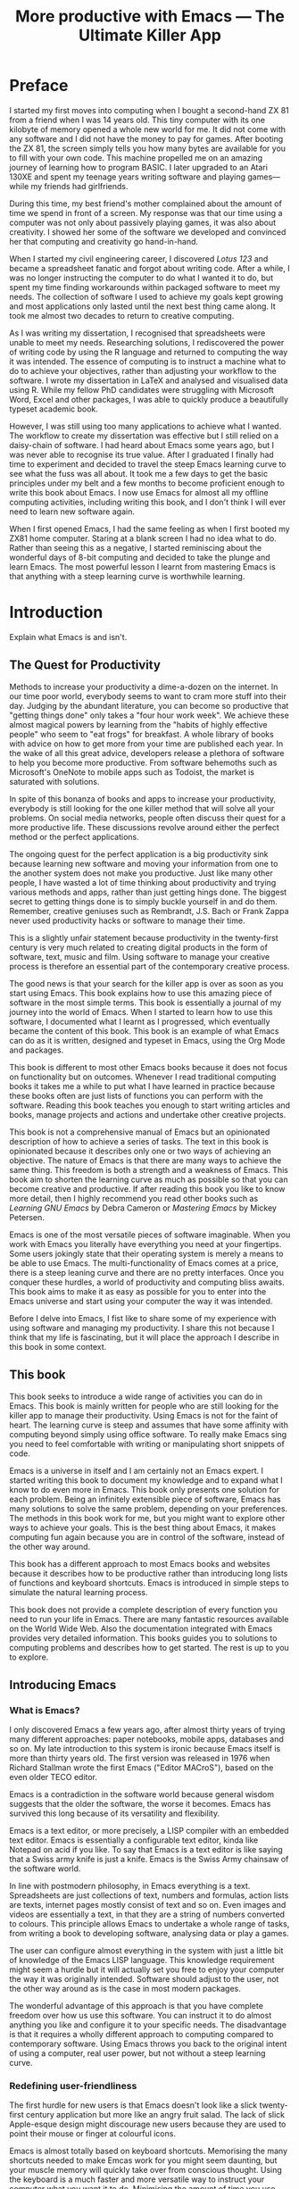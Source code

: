 #+LaTeX_CLASS: ebook
#+TITLE: More productive with Emacs --- The Ultimate Killer App
#+PROPERTY: header-args :results silent
#+BEGIN_EXPORT latex
%\includepdf[fitpaper=true]{"EmacsCover"}
\frontmatter
\title{\textbf{\Huge{}Emacs, the Ultimate Productivity App}\vspace{2cm}\\
\textbf{The Swiss-Army Chainsaw of Productivity Software}\vspace{4cm}}
\author{Peter Prevos\vspace{3cm}}
\date{}
\maketitle
\begin{center}
\setlength{\unitlength}{1mm}
\begin{picture}(20,18)
\put(0,4){\shortstack[r]{Third\\Hemisphere\\Publishing}}
\end{picture}
\includegraphics[height=18mm]{~/Documents/Third Hemisphere/Images/brain.jpg}
\par\end{center}
\thispagestyle{empty}
\pagebreak{}
\thispagestyle{empty}
\noindent\begin{minipage}[t]{1\columnwidth}
\begin{center}
\ccLogo{}{\footnotesize{} Peter Prevos (2018)}
\par\end{center}{\footnotesize \par}
\begin{center}
\emph{\footnotesize{}Third Hemisphere Publishing}{\footnotesize{},
Kangaroo Flat, Australia}\\
\par\end{center}{\footnotesize \par}
\begin{center}
{\footnotesize{}This work is licensed under a Creative Commons }\emph{\footnotesize{}Attribution-Share
Alike}{\footnotesize{} 3.0 Australia License. You are free to share\textemdash to
copy, distribute and transmit the work under the following conditions: }
\par\end{center}{\footnotesize \par}
\begin{center}
\ccAttribution{\footnotesize{} }\emph{\footnotesize{}Attribution}{\footnotesize{}:
You must attribute the work in the manner specified by the author
(but not in any way that suggests that they endorse you or your use
of the work).}
\par\end{center}{\footnotesize \par}
\begin{center}
\ccShareAlike{\footnotesize{} }\emph{\footnotesize{}Share Alike}{\footnotesize{}:
If you alter, transform, or build upon this work, you may distribute
the resulting work only under the same or similar license to this
one.}
\par\end{center}{\footnotesize \par}
\begin{center}
{\footnotesize{}Written in Emacs \href{https://orgmode.org/}{Org Mode}. \\ Typeset in \LaTeX.}\\
{\footnotesize{}Cover design by Angie at }\emph{\footnotesize{}pro\_ebookcovers}{\footnotesize{}.}\\
{\footnotesize{}\href{https://lucidmanager.org}{lucidmanager.org}}
\par\end{center}{\footnotesize \par}
\end{minipage}
\newpage{}
\tableofcontents*
#+END_EXPORT
* Preface
I started my first moves into computing when I bought a second-hand ZX 81 from a friend when I was 14 years old. This tiny computer with its one kilobyte of memory opened a whole new world for me. It did not come with any software and I did not have the money to pay for games. After booting the ZX 81, the screen simply tells you how many bytes are available for you to fill with your own code. This machine propelled me on an amazing journey of learning how to program BASIC. I later upgraded to an Atari 130XE and spent my teenage years writing software and playing games---while my friends had girlfriends.

During this time, my best friend's mother complained about the amount of time we spend in front of a screen. My response was that our time using a computer was not only about passively playing games, it was also about creativity. I showed her some of the software we developed and convinced her that computing and creativity go hand-in-hand. 

When I started my civil engineering career, I discovered /Lotus 123/ and became a spreadsheet fanatic and forgot about writing code. After a while, I was no longer instructing the computer to do what I wanted it to do, but spent my time finding workarounds within packaged software to meet my needs. The collection of software I used to achieve my goals kept growing and most applications only lasted until the next best thing came along. It took me almost two decades to return to creative computing.

As I was writing my dissertation, I recognised that spreadsheets were unable to meet my needs. Researching solutions, I rediscovered the power of writing code by using the R language and returned to computing the way it was intended. The essence of computing is to instruct a machine what to do to achieve your objectives, rather than adjusting your workflow to the software. I wrote my dissertation in \LaTeX and analysed and visualised data using R. While my fellow PhD candidates were struggling with Microsoft Word, Excel and other packages, I was able to quickly produce a beautifully typeset academic book.

However, I was still using too many applications to achieve what I wanted. The workflow to create my dissertation was effective but I still relied on a daisy-chain of software. I had heard about Emacs some years ago, but I was never able to recognise its true value. After I graduated I finally had time to experiment and decided to travel the steep Emacs learning curve to see what the fuss was all about. It took me a few days to get the basic principles under my belt and a few months to become proficient enough to write this book about Emacs. I now use Emacs for almost all my offline computing activities, including writing this book, and I don't think I will ever need to learn new software again.

When I first opened Emacs, I had the same feeling as when I first booted my ZX81 home computer. Staring at a blank screen I had no idea what to do. Rather than seeing this as a negative, I started reminiscing about the wonderful days of 8-bit computing and decided to take the plunge and learn Emacs. The most powerful lesson I learnt from mastering Emacs is that anything with a steep learning curve is worthwhile learning. 
\mainmatter
* Introduction
:NOTES:
Explain what Emacs is and isn't.
:END:
** The Quest for Productivity
Methods to increase your productivity a dime-a-dozen on the internet. In our time poor world, everybody seems to want to cram more stuff into their day. Judging by the abundant literature, you can become so productive that "getting things done" only takes a "four hour work week". We achieve these almost magical powers by learning from the "habits of highly effective people" who seem to "eat frogs" for breakfast. A whole library of books with advice on how to get more from your time are published each year. In the wake of all this great advice, developers release a plethora of software to help you become more productive. From software behemoths such as Microsoft's OneNote to mobile apps such as Todoist, the market is saturated with solutions.

In spite of this bonanza of books and apps to increase your productivity, everybody is still looking for the one killer method that will solve all your problems. On social media networks, people often discuss their quest for a more productive life. These discussions revolve around either the perfect method or the perfect applications.

The ongoing quest for the perfect application is a big productivity sink because learning new software and moving your information from one to the another system does not make you productive. Just like many other people, I have wasted a lot of time thinking about productivity and trying various methods and apps, rather than just getting hings done. The biggest secret to getting things done is to simply buckle yourself in and do them. Remember, creative geniuses such as Rembrandt, J.S. Bach or Frank Zappa never used productivity hacks or software to manage their time.

This is a slightly unfair statement because productivity in the twenty-first century is very much related to creating digital products in the form of software, text, music and film. Using software to manage your creative process is therefore an essential part of the contemporary creative process.

The good news is that your search for the killer app is over as soon as you start using Emacs. This book explains how to use this amazing piece of software in the most simple terms. This book is essentially a journal of my journey into the world of Emacs. When I started to learn how to use this software, I documented what I learnt as I progressed, which eventually became the content of this book. This book is an example of what Emacs can do as it is written, designed and typeset in Emacs, using the Org Mode and \laTeX packages.

This book is different to most other Emacs books because it does not focus on functionality but on outcomes. Whenever I read traditional computing books it takes me a while to put what I have learned in practice because these books often are just lists of functions you can perform with the software. Reading this book teaches you enough to start writing articles and books, manage projects and actions and undertake other creative projects.

This book is not a comprehensive manual of Emacs but an opinionated description of how to achieve a series of tasks. The text in this book is opinionated because it describes only one or two ways of achieving an objective. The nature of Emacs is that there are many ways to achieve the same thing. This freedom is both a strength and a weakness of Emacs. This book aim to shorten the learning curve as much as possible so that you can become creative and productive. If after reading this book you like to know more detail, then I highly recommend you read other books such as /Learning GNU Emacs/ by Debra Cameron or /Mastering Emacs/ by Mickey Petersen.

Emacs is one of the most versatile pieces of software imaginable. When you work with Emacs you literally have everything you need at your fingertips. Some users jokingly state that their operating system is merely a means to be able to use Emacs. The multi-functionality of Emacs comes at a price, there is a steep leaning curve and there are no pretty interfaces. Once you conquer these hurdles, a world of productivity and computing bliss awaits. This book aims to make it as easy as possible for you to enter into the Emacs universe and start using your computer the way it was intended.

Before I delve into Emacs, I fist like to share some of my experience with using software and managing my productivity. I share this not because I think that my life is fascinating, but it will place the approach I describe in this book in some context.
** This book
This book seeks to introduce a wide range of activities you can do in Emacs. This book is mainly written for people who are still looking for the killer app to manage their productivity. Using Emacs is not for the faint of heart. The learning curve is steep and assumes that have some affinity with computing beyond simply using office software. To really make Emacs sing you need to feel comfortable with writing or manipulating short snippets of code. 

Emacs is a universe in itself and I am certainly not an Emacs expert. I started writing this book to document my knowledge and to expand what I know to do even more in Emacs. This book only presents one solution for each problem. Being an infinitely extensible piece of software, Emacs has many solutions to solve the same problem, depending on your preferences. The methods in this book work for me, but you might want to explore other ways to achieve your goals. This is the best thing about Emacs, it makes computing fun again because you are in control of the software, instead of the other way around.

This book has a different approach to most Emacs books and websites because it describes how to be productive rather than introducing long lists of functions and keyboard shortcuts. Emacs is introduced in simple steps to simulate the natural learning process.

This book does not provide a complete description of every function you need to run your life in Emacs. There are many fantastic resources available on the World Wide Web. Also the documentation integrated with Emacs provides very detailed information. This books guides you to solutions to computing problems and describes how to get started. The rest is up to you to explore.
** Introducing Emacs
*** What is Emacs?
I only discovered Emacs a few years ago, after almost thirty years of trying many different approaches: paper notebooks, mobile apps, databases and so on. My late introduction to this system is ironic because Emacs itself is more than thirty years old. The first version was released in 1976 when Richard Stallman wrote the first Emacs ("Editor MACroS"), based on the even older TECO editor. 

Emacs is a contradiction in the software world because general wisdom suggests that the older the software, the worse it becomes. Emacs has survived this long because of its versatility and flexibility.

Emacs is a text editor, or more precisely, a LISP compiler with an embedded text editor. Emacs is essentially a configurable text editor, kinda like Notepad on acid if you like. To say that Emacs is a text editor is like saying that a Swiss army knife is just a knife. Emacs is the Swiss Army chainsaw of the software world.

In line with postmodern philosophy, in Emacs everything is a text. Spreadsheets are just collections of text, numbers and formulas, action lists are texts, internet pages mostly consist of text and so on. Even images and videos are essentially a text, in that they are a string of numbers converted to colours. This principle allows Emacs to undertake a whole range of tasks, from writing a book to developing software, analysing data or play a games.

The user can configure almost everything in the system with just a little bit of knowledge of the Emacs LISP language. This knowledge requirement might seem a hurdle but it will actually set you free to enjoy your computer the way it was originally intended. Software should adjust to the user, not the other way around as is the case in most modern packages.

The wonderful advantage of this approach is that you have complete freedom over how us use this software. You can instruct it to do almost anything you like and configure it to your specific needs. The disadvantage is that it requires a wholly different approach to computing compared to contemporary software. Using Emacs throws you back to the original intent of using a computer, real user power, but not without a steep learning curve. 
*** Redefining user-friendliness
The first hurdle for new users is that Emacs doesn't look like a slick twenty-first century application but more like an angry fruit salad. The lack of slick Apple-esque design might discourage new users because they are used to point their mouse or finger at colourful icons.

Emacs is almost totally based on keyboard shortcuts. Memorising the many shortcuts needed to make Emcas work for you might seem daunting, but your muscle memory will quickly take over from conscious thought. Using the keyboard is a much faster and more versatile way to instruct your computer what you want it to do. Minimising the amount of time you use your mouse is also reduces the risk or Repetitive Strain Injury..

Contemporary software follows the "What You See is What You Get" (WYSYWIG) principle. Graphical interfaces simulate the physical world by making things look like pieces of paper on a desktop. You point click and drag documents into folders, documents appear as the would on paper and when you are done they go into the rubbish bin.

Emacs and similar text editors use the "What You See is What You Want" (WYSIWYW) principle. As I am writing this book I don't see what it will look like in printed form as you would using Microsoft Word. In Emacs I only see text, images and some small bits of code to instruct the computer how to typeset the document. This allows me to focus on writing and producing text instead of worrying about the end product. 

The What-You-See-Is-Whay-You-Get approach distracts the mind from the text and lures the user into fiddling with formatting. A lot of office time is wasted trying to format or typeset documents, time that could be spend producing content. Following the Emacs way will help you become more productive by worrying about the design of the document until after you complete the text. As I am writing this book, it only takes a few keystrokes to convert the flat text into a fully formatted pdf ebook, ready for distribution.

True user friendliness only exists when the user has full control over the software. Emacs allows you to do exactly that, which is the way computing was intended.
*** The learning curve
The second hurdle is that when you first open Emacs, all you see is a splash screen. To make Emacs work for you, you will need to learn the basics principles of using the editor and learn some of the many associated add-on packages. 

One of the main strengths of Emacs is that it is almost infinitely extensible. Emacs is not just a text editor, it also has its own programming language. This language allows users to have develop extensions to Emacs that move its functionality far beyond a text editor.

This books helps you navigate this learning curve by only explaining the basic functionality you need to become productive, rather than providing a comprehensive overview of its functionality.
*** The Swiss-Army Chainsaw
Emacs is my note taking application, I am writing this book in Emacs, I have spreadsheets in Emacs, develop data science code in R, play music, read books, manage files, and so on. While Emacs is primarily used by software developers, it can be used for a whole lot more. Anyone who works professionally or creatively with text and numbers will find something of value in Emacs.

There are several major advantages of using Emacs as a replacement for most of your computing needs: 
1. One piece of software to manage most of your computing activities makes you more productive because you only need to master one system. Emacs has been around for decades and its open structure allows it to be around for several more.
2. All your information is stored in a simple text file. You will never have any problems with compatibility due to esoteric file formats that render your accessible only by one piece of software.
3. You can modify everything in the software to make it suit your specific workflow. 
4. Emacs runs on all the major operating systems: Windows, GNU/Linux and Apple's OS X.
5. Emacs is open source and supported by a large group of people. Help is always easy to get.
**** Limitations of Emacs
After singing the praises of this multi-functional editor you would almost think that Emacs is the omnipotent god of software. 

Being a text editor, opportunities to create graphics in Emacs are limited. You can display images and integrate them with text, but Emacs has limited functionality to create or modify graphical files. If you need to manage photograph then perhaps you should consider using GIMP (GNU Image Manipulation Program).

Emacs is also not quite ready for the age of cloud computing. 
* Getting Started
:NOTES:
Introduction to using Emacs and how it is different from standard contemporary software. 
:END:
Starting Emacs for the first time felt like the first time I booted my ZX81 computer; an empty screen and a world of opportunity. Before we can start creating new books, software, poetry or whatever else your creative mind wants to produce, we need to understand some of the basic principles of Emacs. This chapter introduces some of the basic terminology and skills you need to know to enjoy the remainder of the book.
** Installing Emacs
Emacs is available for the three most common desktop operating systems, Linux, Windows and OS X. Each of these has some different methods to install the software. The descriptions below get you started with installing Emacs.
*** Windows
*** Apple OS X
David Caldwell maintains the Emcas for OS X version.
*** GNU/Linux
All major Linux distributions contain a version of Emacs which you can install the same way you install all other software. Some distributions also contain compiled versions of Emacs packages. The advantage of using these complied versions over installing them within Emacs is that your operating system will keep your software up to date. The disadvantage of this method is that these compiled packages are often several versions behind the most recent version. In Ubuntu, simply use the Software installer and search for Emacs. Make sure you install the GTK+ version, which works best with the default Gnome window manager. Please consult the relevant documentation for other distributions.
** First steps
Let's start Emacs an delve into your new computing environment. When you open Emacs for the first time, you are greeted by a splash screen. This splash screen gives access to the tutorial, a guided tour and the manual.

You can remove the splash screen by pressing =q=, which will take you to the scratch buffer. A buffer is a text in the Emacs memory and the scratch buffer is your personal scratch pad, which is enabled by default. This buffer is not saved and is used for taking temporary notes.

If you want to prevent the splash screen from ever appearing again, you need to modify your init file. This file, named =init.el= and located in the =.emacs.d= folder, is the central configuration file that turns Emacs into your bespoke personal digital assistant. Emacs also recognises other files as the init file. Many books and websites use the =.emacs= file in your home folder, which performs the same function. Using the =init.el= file in your =.emacs.d= folder is better because this keeps all your Emacs configuration in one location.

Your init file will steadily grow over time as the ultimate form of computing self-expression. This file makes the software work they way you want to, instead of you working the way the software designers intended. Many Emacs users share their init files to show other users how they make their software work for them. Several authors have published starter kits with prefabricated init files for beginners. While these starter kits sound like a great idea, it is best to create your own step-by-step so you fully understand what is inside it. This book teaches you how to create an init file one step at a time.

To create a new init file, type control X, followed by control F. At the bottom of the screen, the 'mini buffer', you'll now see the words =Find file: ~/=. Now type =.emacs.d/init.el= and hit enter. If this file already exists, then Emacs will open it. If this file does not exist, then Emacs will create an empty buffer.

The init file is written in the Emacs LISP language. You will need some rudimentary skills in this language to optimise the configuration. If you like to never see the splash screen again when you start Emacs, then write the following lines in your newly created file:

#+BEGIN_SRC emacs-lisp
;; Hide splash screen
(setq inhibit-startup-screen t)
#+END_SRC

The first line starts with two colons which means it is a comment to help the reader understand the content of the file. The second line is Elisp code that means the variable =inhibit-startup-screen= is set to true. This instructs Emacs to inhibit the startup screen when it is first loaded.

Save the file with control-S and you are done. The next time you start Emacs the splash screen will no longer appear. You have just taken your first step into developing your personal Emacs configuration file.
** Using Emacs
A main hurdle for the casual user is that to use Emacs effectively, you need to memorise many keyboard shortcuts and commands. The vast majority of functions are available through a menu structure that can be accessed with a mouse, but most experienced Emacs users prefer to use the keyboard shortcuts. For modern computer users it might seem strange to ditch the mouse, but there are some great advantages to use the keyboard over the point-and-click method. If your hands don't have to move away from the keyboard to grab the mouse and find the appropriate icon, you will be a lot more productive. After a while, the complex keyboard shortcuts will become part of your muscle memory, allowing you to very quickly produce and edit text.

Emacs is the oldest piece of software still under development. The gradual evolution of this system means that it has several vestigial functions. Just like human beings still have traces of gills from our evolutionary ancestors, so does Emacs use terminology that is different to contemporary standard computing vocabulary.

For example, to open a file is called visiting a file. Pasting a text is yanking and cutting a text is the same as killing it. Perhaps the old Emacs terminology is a bit more poetic that the standard words used these days.

Emacs is so old that it was used in a time when keyboards did not have arrow keys. Also functionality, such as copying, cutting, pasting and undo work different to what the average computer user knows. As most users are accustomed to using arrow keys to move around and select text, use control Z to undo, control C to copy and so on, your first task in Emacs is to enable CUA Mode.

CUA mode, or Common User Access mode, uses key combinations that are familiar to most computer users. To activate CUA mode you can use your mouse one last time. Select the CUA style from the Options menu and save the Options.
:NOTES:
Add context to CUA.
:END:

All Emacs documentation uses a standardised notation to describe keyboard bindings. For example, =C-c= means pressing the control key and the c key. 

In CUA mode, the following key bindings are available:
- =C-c= Copy
- =C-v= Paste
- =C-x= Cut
- =C-z= Undo
- 

More detail on the CUA bindings can be found on the [[https://www.gnu.org/software/emacs/manual/html_node/emacs/CUA-Bindings.html#CUA-Bindings][Emacs online manual]].

Another important key is the meta key. On Apple computers this is the command key and on most other computers the left Alt key. In Emacs documentation this is noted as =M= (meta) and =M-x= means you press the meta key and x keys.

Now for some fun and practice. Type =M-x tetris <return>= and start playing the legendary game of Tetris. yes, Emacs can also play games!

If you are ever stuck, you can press the =ESC= key three times or use =C-g= to escape from a wrong command.
** Buffers and files
All texts that you create with Emacs are stored in buffers, which you can store as a file. Emacs buffers and files are related but yet they are separate entities. A buffer can become a file and a file can become a buffer.

This cryptic statement basically means that you work in buffers, which are unsaved files.

In Emacs language, 

When Emacs open a file it is stored in a buffer.

** Frames and Windows
When you open Emacs without any configuration, it will display a single window within a frame. This terminology is the reverse of other software and is one of the many vestigial words in the Emacs vocabulary.

You can change the number of windows and their configuration in a frame with three basic keyboard shortcuts:
- =C-x 1=: Maximises the current window.
- =C-x 2=: Split the current window horizontally in half
- =C-x 3=: Split the current window vertically in half

When, for example executing these three commands in succession, the frame will have three windows with all the same buffer. Two windows side by side, on top of a wider window on the bottom. To remove the active windows, use the =C-x 0= shortcut. If you add this to the previous sequence, your screen will now be spilt horizontally in half. You can keep splitting windows until they become to small o display information.

To move between windows, use the =C-x o= key binding. This will move the cursor in clockwise fashion around the windows. This can be a bit clumsy if you use a lot of open windows. 

This functionality is further discussed in the later chapters to show how you can configure your screen top optimise productivity.
** Line Wrapping

To enable visual line wrapping

=(global-visual-line-mode 1)=

** Package Repositories
The real power from using Emacs comes from the thousands of packages that are available to extend its functionality.

*** ELPA
GNU ELPA is the official GNU Emacs package repository. It's the only one enabled by default, which means that it has the greatest reach. At the same time, submitting a package there is a bit of a hassle and requires an FSF copyright assignment, which means it has a relatively limited selection of packages.[REWRITE]

*** MELPA (Milkypostman’s Emacs Lisp Package Archive)
#+BEGIN_SRC emacs-lisp

#+END_SRC
*** GitHub
** Themes
Personal tastes are beyond disputation, especially concerning colours. When it comes to working on a computer, some people like dark background while other people prefer the more common light background. To change a theme in Emacs 

When you type =M-x customize-themes=, Emacs switches to a buffer named *Custom Themes*. From there you can select a theme and hit enter to use it in your current session. If you like your chosen theme, then type =C-x C-s= to save it to your configuration file.

Emacs ships with several pre-installed themes. If you like to test different ones, you can download them from the various package repositories or GitHub.
** Org Mode
Just like many other Open Source packages, such as $/LaTeX$ and R, a massive library of packages is available to help you being productive. Although Apple is credited for inventing the App Store, it was really developed by open source communities.

One of the most often used packages is Org Mode. This Emacs extension helps you to manage your projects and actions and is a great text editor to develop a personal Wiki, write papers and books or websites. Much of the content of this book revolves around Org Mode.
* Composing Prose
:NOTES:
How to write text in Emacs, focusing on Org Mode, introducing other modes. 
:END:
** Introduction
Microsoft Word has dominated the writing world for several decades now. When I started my career, everybody used Wordperfect on a simple text screen with a blue background. ** limited formatting shown on the screen. When Microsoft released the first version of Word with its What You See is What You Get (WYSIWYG) philosophy, everybody quickly switched over.

Before I started writing in Emacs Org Mode I used a range of word processors and most recently Scrivener. This chapter shows how you can use Emacs and Org Mode to write different types of text with the same, if not better functionality than the more popular alternatives. I use Org Mode to write this book, I also use it to write blog articles, journal articles and research notes.
** Writing text
Being a text editor, writing text is obviously the core activity for Emacs. Not all texts are the same and this chapter 

To start a new text simply type =C-x C-f=. 

After you give this command, Emacs will ask you to type in a name in the mini buffer. Fow now, use 

You now start typing whatever it is you like to type.
** Writing Modes
One of the principles in postmodern thinking is that everything is a text. The core principle of these words is that there are no certainties, only interpretations. Interestingly, a guiding principle of Unix-based operating systems is that everything is a text file. 

This deep philosophical principle applies to Emacs because very text file needs is interpreted. Emacs can interpret different text files in different ways by using major and minor modes.

A major mode controls how a buffer behaves. A text file could be a movie script, a to-do list, the next great novel, computer code or whichever way you express your creativity. In commercial software, each of these files could be a different file type that you can only read in the software it was created in. In Emacs, everything is a text file and everything is interpretation. Fountain mode helps you write movie or theatre scripts, Org Mode excels at managing your to-do lists and creative writing and there are various major modes for writing code.

Each major mode has different specialised functions and 

You don't have to 

Each buffer can only have one major mode operating at a time, but it can have several minor modes. A minor mode provides optional extras, such as flyspell for on-the-fly spell checking and *.

Org Mode is arguably the most versatile major mode in Emacs and a large portion of this book describes how to use this software. Org Mode is so powerful that some people, like myself, started using Emacs just to be able to use Org Mode.
*** Getting Started with Org Mode
This software was originally developed by Carsten Dominik, professor of astronomy at the University of Amsterdam, in 2003. Since then, many others have developed the software and it is currently maintained by Bastien Guerry.



To start an Org file simply create a file with a =.org= extension and start writing, for example =C-x C-F test.org <Enter>=.
**** Outlining
Almost all texts are hierarchical. Books have chapters, sections and paragraphs, articles have headings, poems have verses and so on. Org Mode is essentially an outlining tool. To start a new heading, simply write an asterisk as the first character, followed by a space. To create any deeper levels, simply add more stars.

#+BEGIN_TEXT
** Focusing 
Pressing =S-TAB= will collapse the whole document, showing only the level one headings. Pressing =S-TAB= once again will show the headings, and repeating it for a second time reveals the whole document.
** Improving the look
*** Declutter your screen
If you don't like the look of so many stars in your buffer, you can hide them using the indent minor mode. This minor mode replaces all leading stars with spaces when viewing the org file in Emacs.

=* Top level headline             |    * Top level headline=
=** Second level                  |      * Second level=
=*** 3rd level                    |        * 3rd level=
=some text                        |          some text=
=*** 3rd level                    |        * 3rd level=
=more text                        |          more text=
=* Another top level headline     |    * Another top level headline=

*** Using Org mode to write prose
If you like to hide the duplicate asterisks and indent the entries, then add the following lines to your init file:

#+BEGIN_SRC emacs-lisp
(setq org-hide-leading-stars t
      org-startup-indented t)
#+END_SRC
*** Using bullets instead of the asterisk
You can also replace the start with a set of icons to your own liking. The =org-bullets= package in MELPA replaces the asterisks with UTF-8 characters, such as squares, diamonds and bullets.


The list of characters is cycled when the level is deeper that what you specified.
*** Line spacing and wrapping
Changing the line spacing in a buffer is not straightforward in naked Emacs. 

=M-x eval-expression=

=(setq line-spacing 3)=


(add-hook 'org-mode-hook 'turn-on-visual-line-mode)

*** Font 
Add =(setq org-hide-emphasis-markers t)= to your .emacs file to hide the markup symbols so that for example =/this text/= will be shown as /this text/ on your screen.

** Navigating your document
*** Focus
It is easy to get lost in a sea of words on yo screen and some simple keystrokes can help you focus your eyes. Keying =C-l= will move the line hat your cursor is on to the centre of the screen. If you quickly repeat these keystrokes then the cursor will move to the top of the screen. If you do this three times in a row, the cursor moves to the bottom of the screen.

Including the meta key by pressing =C-M-l= will heuristically recenter the screen to ensure that the paragraph you are writing is still on the screen, if possible. I use this command quite regularly to find my way back to where I was or when working close to the bottom of the screen.

:NOTES:
scroll-lock-mode
centered-cursor mode
:END:
** Spell check
Without the blessing of automated spell checkers, my writing would be absolutely awful. Perhaps I can use the fact that English is my second language as an excuse, but i am simply a lazy speller.

Emacs does have spell checking facilities but you need to configure 

Flyspell

=(add-hook 'org-mode-hook 'turn-on-flyspell)=

** Note taking

*** Capture templates
[[http://sachachua.com/blog/2015/02/learn-take-notes-efficiently-org-mode/][Learn how to take notes more efficiently in Org Mode –]]
*** Drawers

Org Mode has a very nifty system called drawers. These are sections of text that can be used for a range of purposes. I mainly use drawers to add notes to a text that I am writing. These are usually notes about the purpose of a section, maximum word count or any other useful information.
** Counting Words
Counting words is a basic activity when writing books or articles. Your teacher, lecturer or publisher might have expectations about the number of words in your work. As a writer I also like to keep track of the number of words in each section of my book to ensure a balance between each of the sections and chapters.

Emacs can count words out of the box. The =count-words= function counts the number of lines, words and characters in a buffer. You can also count words more precisely with the =count-words-region= (=M-===). If you use this command without selecting a region the result will be the number of words before the point up to the start of the paragraph.

In Org Mode you can quickly select the subtree you are working with with =C-c @= and then count the words.

The =org-wc= package provides is a useful add-on to Org Mode. This package  shows the word count per heading line, summed over each of the sub-headings.  This software is developed to be fast, so it doesn't check too carefully what it’s counting.



The word count is displayed at the end of each heading. As soon as you start typing again, the word count disappears. 

** Images
** Exporting your work
Org mode has excellent export facilities to covert your files to HTML, PDF (using $\LaTeX$) and OFT files, which can be read in Microsoft Word.
*** Typography

=(setq org-export-with-smart-quotes t)=

*** $\LaTeX$
Documents in html or standard flat text are not suitable to be used as a book. When I write books that need to be printed or ebooks in PDF I use $\LaTeX$, a document typesetting system that produces beautifully formatted publications. Not that it is pronounced Lateks because the last letter is a Greek chi so it should sound like 'Latech'. This technology was developed in the 1980s when computer scientist Donald Knuth wanted to write books on his computer.

Org Mode can export your work in PDF by using the $\LateX$ system. By default, the org file is exported using the book template but you can also write your own 

Using Org Mode to write $\LaTeX$$ is much easier than using a native editor because you don't have to include complex mark-up commands and use the 

If you want to insert $\LaTeX$ 
** Other Writing Types
*** Journaling
Org Mode is also good at helping you managing a journal or diary.
*** Blogging
*** Theatre and Film Scripts
If you fancy yourself a script writer ready to develop the next blockbuster or critically acclaimed film, then you need Fountain mode. Scripts for theatre, television and film has a very specific format, based on the old typewriter look. There are many pieces of expensive software on the market to help writers confirm with this format

When you install Fountain mode, any file with the =.fountain= extension will be interpreted as a script. The text can be exported to many formats, such as PDF to share your work with others.
** Distraction-Free Writing
*** Clean interface
Writing takes full concentration to produce creative prose, which applies to fiction, non-fiction and writing code. Code is after all, in the words of the great Donald Knuth, poetry. Distractions are the natural enemy of concentration and while your computer is your most important writing tool, it can also be a source of distractions.

Distraction-free writing means that your computer screen is free of clutter and, just like an old typewriter, only shows the text that you are working on. Emacs is quite distraction-free out of the box but you can fine tune some settings to 

[[https://github.com/rnkn/olivetti][Olivetti]] is a simple Emacs minor mode that facilities distraction-free writing. The name Olivetti derives from the famous typewriter brand.

You activate Olivetti mode with the =M-x olivetti-mode= command. This minor mode reduces to width of the text to seventy characters and centres the text in the middle of the window. The width of the text is changeable with the =M-x olivetti-set-with= command or =C-c \=.

You can remove further distractions by hiding the icon toolbar, the menu bar and the scroll bar. The code lines below achieve all of this. You can enter these in your init file if you like Emacs to start in this way. If you type =M-x menu-bar-mode <RET>= Emacs will toggle between switching the menu bar on and off. The tool bar and the scroll bars are disabled with =M-x tool-bar= or =M-x scroll-bar-mode=.

The next step to distraction-free writing is to disable any visual or audible notifications from your software. If you like to have some non-distracting background noise you can try some instrumental music from one of the many ambient noise websites. Chapter ** explains how to play music with Emacs.
*** Managing distractions
When you are writing an important text it is inevitable that you mind wanders off to a different topic and all of a sudden you remember that you need to order theatre tickets. 

Don't break your workflow but write it down and move on with your more creative work. Some authors keep a distraction notebook handy to write down anything that can be dealt with after your writing session.

Org Mode provides a built-in distraction notebook with capture templates. To enable this functionality, add the following to your =init.el= file:

#+BEGIN_SRC emacs-lisp
(global-set-key "\C-c c" 'org-capture)
(setq org-capture-templates 
	'(("d" "Distraction" entry (file+headline "~distractions.org" "Notes")
	 "* %?\n%T"))
)
#+END_SRC

This functionality has no default keybinding and Org Mode recommends using =C-cc=. The next line defines a minimal setup that simply adds all your distractions to the =distractions.org= file in your home folder plus a timestamp. Org Mode has extensive functionality for capture templates, which is described in more detail in the chapter about Getting Things Done.

When you are now in the middle of writing text and remember that you need to research something or put the rubbish bins out, simply press =C-c c= and =d= to enter your distraction. When done, use =C-c C-c= to save the entry and continue with your train of thought.
*** Integrating TODO items
Org Mode is in first instance a system to manage your activities and it has extensive functionality for managing projects.

When writing a piece of text it is not uncommon that you realise that you forgot to research a topic. Don't let this omission break your flow but either add a distractions, as described in the previous paragraph, or turn a heading into a to-do item by pressing =S-right=. You will now see the words TODO next to the heading.

=* TODO Introduction*=

The chapter about Getting Things Done explains how to list all these items into an agenda to manage your writing projects.

* Publishing
:NOTES:
Using Org Mode to publish books, articles and blogs
:END:
** Create books
** Reading pdf files
** Bibliographies
* Your Second Brain
:NOTES:
A personal wiki
:END:
Org Mode is a very versatile major mode that by itself is worth switching to Emacs for. I use Org Mode for almost all Emacs activities. Most of my org files are pages full of notes about various topics. These files form a personal wiki with links between topics, images, external resources and whatever else I want to dump into an organised chaos.
** Basic setup
Before you can use org Mode effectively you should set some default keyboard shortcuts that are not defined at startup. The Org Mode manual recommends the following configuration for your init file. I strongly recommend using these defaults because they are often referenced in documentation.

#+BEGIN_SRC emacs-lisp
;; Default Org Mode Keyboard shortcuts
(global-set-key "\C-ca" 'org-agenda)
(global-set-key "\C-cb" 'org-iswitchb)
(global-set-key "\C-cc" 'org-capture)
(global-set-key "\C-cl" 'org-store-link)
#+END_SRC

The [[Getting Things Done]] chapter discusses the org-agenda function. The org-iswitchb function (=C-c b=) makes switching to another Org Mode buffer easier. Instead of having to choose between all open buffers, you only see the open Org Mode buffers. The org-capture function (=C-c c=) provides powerful options to capture and store information. Lastly, the the org-store-link (=C-c l=) function helps to create new hyperlinks to internal and external sources. The last three functions in this list play an important role in converting Emacs into your private version of Wikipedia.
** Personal Wiki
A Wiki is a document that multiple people

A personal Wiki is a 
** Hyperlinks
One of the main characteristics of a Wiki
Org mode documents can contain a lot of different types of links
*** Internal links
*** External links
*** Internet links
If you need to write notes about something you read, heard or saw on the internet, you can copy and paste the URL of the page as a link. Type =C-c C-l=, paste the link into the mini buffer, hit Enter and type the name of the link and close with Enter.

The =org-cliplink= package makes this process a little simpler. When you press =C-x p i= (the standard key binding),  Emacs retrieves the name of the web page and creates a link with that name. If you like to change the name of the link, then go there and press =C-c C-l= to edit the details.
*** Other links
When you write about a journal article with a DOI number (Document Object Identifier), simply type the =doi:= followed by the number, e.g. doi:10.21139/wej.2017.008. The link is automatically created and will take you straight to the journal article page.

** Searching your knowledge
** Capture ideas
Imagine you are in a boring meeting you are wading through your emails to make the most of your time. You keep your auditory system focused on what is being said and every now and then something interesting needs to be noted down. 

With Emacs you can do this without loosing your train of thought. You hit =C-c c= and another the org Capture buffer appears. After you store that note with =C-c C-c=, you can continue with responding to your emails.

The Org Capture functionality is without much doubt one of the greatest functionalities that comes shipped with Emacs. You don't need to leave the buffer you are working on and the disruption to take this note is minimal.

The org Capture functionality is extensive and this section only explains a very basic use case. In the [[Getting Things Done]] chapter adds some more use cases.

Before you can get 
* Getting Things Done
:NOTES:
- [[https://emacs.cafe/emacs/orgmode/gtd/2017/06/30/orgmode-gtd.html][Orgmode for GTD]]
:END:
** The Productivity Quest
The quest to become more productive has become a popular past time by many people. Millions of people around the world struggle with the demands of life in the twenty-first century. Many people constantly look for ways to cram more action into their day. Self-proclaimed productivity gurus have published piles of popular books about methods to get more done in your limited available time.

All these methods boil down to some simple principles: set a goal, define the actions to achieve that goal and undertake the actions. This might sound simplistic, but it is the basic truth. The plethora of published methods discuss the details of how to manage these three steps effectively and efficiently. A central theme of these methods is how to process the enormous amount of information that people are exposed to every day.

In the slipstream of the productivity gurus, software developers have published many apps to manage the information stream of our daily lives. The internet contains many stories from people who moved from one application to the next, in search of the perfect way to manage their projects. I was one of those people, until I discovered Emacs.

Org Mode is an ideal system to help you getting things done. The Org Mode package not only allows you to write prose and code, it is in first instance developed to manage projects, actions and diaries. As with any other Emacs package, it provides virtually unlimited freedom to implement your favourite method to get stuff done. This chapter shows how to use Org Mode to manage your projects and tasks, loosely based on David Allen's /Getting Things Done/ (GTD) method. The remainder of this chapter describes how you can get your life organised in Org mode, staring from the very basics. David Allen describes iterative five steps to become more productive:

1. Capture: Empty your mind
2. Clarify: Clarify what it all means
3. Organise Place it where it belongs
4. Reflect: Reflect on your progress
5. Engage: Take action

** Capture: Empty your mind
One of the reasons we are often not as productive as we like is because our minds are filled with issues. When our brain is full of thoughts about what we should do, we start to worry about how busy we are instead of doing the thing we need to do. David Allen says that "Our minds are for having ideas, not for holding them".

The first step to getting things done is to empty your mind. This is not a Buddhist quest for enlightenment, but a simple technique to help you focus. A brain only has a limited capacity as we can only have one thought at a time. When your brain is full of thoughts about what you should be doing, then creative and productive thoughts are suppressed. The other problem with keeping ideas in your head is the risk that they will disappear. I am sure you all recognise the experience of having the most wonderful idea when enjoying your morning shower, only to being unable to recall it half an hour later. This section explains how to download your brain into Emacs and how you can convert this information in a powerful project management tool.

Start the process by creating a new Org file (=C-x f=) and give it a suitable name. Any file name is fine, as long as it ends in =.org=. For the next twenty-five minutes, focus only on this task and write down everything that is in your head. Don't multitask, give this activity your full attention. Multitasking is the enemy of productivity because our brains can only focus on one intellectual activity at a time. The fact that magicians can so easily fool people illustrates why multitasking is a fool's errand. Perhaps you can listen to some instrumental music to keep you focused.

As you write your list, include everything you can think about; from the simplest task to your life's most ambitious goal. You will organise this list into a usable form later. The main point is to get this information out of our head and into Org Mode. Don't worry about the correct order, just write down whatever crosses your mind.

Start each item with an asterisk and press =S-RIGHT= once to convert it to a task. You will see the label =TODO= at the start of the entry. You probably have already have encountered this functionality accidentally when you tried to select text using the shift and arrow keys. If you repeat pressing =S-RIGHT=, then Org Mode cycles between =TODO=, =DONE= and no keyword. When you press =S-M-RET= at the end of the line, the next item will also become a todo item. The first part of your list might look something like this:

=* TODO Pay phone bill=
=* TODO Write a book about Emacs=
=* TDOO Book summer holiday=
=* TODO Pay gass bill=
=* TODO Learn Latin=
=* TODO And so on ...=

Don't spend any time thinking about these tasks. Don't worry yet about when you'll need to do it or in what order they need to be done. Just make sure that your mind is empty by the time you complete your list.

You'll notice that some tasks are simple quick wins, like paying a bill, while others require you to undertake a whole range of smaller tasks, such as writing a book. These larger tasks are projects and will need to be broken down in smaller tasks at a later stage.

Keep writing until your mind is empty. If the list only has about a dozen items, then your list is not complete. For most people, fifty actionable items, projects and fuzzy goals are not unusual. If you are overwhelmed by the list then don't shoot the messenger as it merely reflects your life. The following sections explain how to turn this private brainstorm into a logical system.
** Clarify: Clarify what it all means
** Organise Place it where it belongs
** Reflect: Reflect on your progress
** Engage: Take action


** Objectives, projects and actions
You next step is to start sorting the list into a logical structure. You can move Org Mode headings (those starting with asterisks) with the modify key and the arrow up or down (=M-UP=, =M-DOWN=). If you like to add headings, such as 'Chores' or 'Work', then simply add another entry without the todo keyword. 

By adding extra asterisks to the heading, Org Mode will indent it below the previous one. This way, Org Mode builds a tree of entries. A quicker way to create a hierarchy is by pressing =M-<left>= or =M-<right>=. To shift a whole subtree, use =M-S-<left>/<right>=.

** The Agenda
When you do your writing in Org Mode, as described in chapter *, you can easily add action items to each of the headings. 

When you then add the document you are writing to the list agenda files by pressing =C-[=, all actions related to your writing project that have a deadline or scheduled date will appear in your agenda. This method creates a very organic link between your work and your todo list without having to switch applications. 

*** TODO Does org mode export remove action deadlines etc?

*** TODO Todo list for current buffer?

*** Keeping times sheets
I occasionally lecture marketing at the La Trobe University MBA. To get paid, the university requires me to keep a time sheet. Recording a time sheet often involves guesswork because keeping the exact times when you start and stop an activity can be a time-consuming task in itself. Org Mode makes recording the amount of time you spend on a task very easy.

As soon as you start working on a task, you can start the clock with the =org-clock-in= function (=C-c C-x C-i=). When you start this function, a logbook is added to the heading in which you are working. The =org-clock-cancel= function (=C-c C-x C-q=) removes all trace of a clock in case you started it by accident. If you are so busy working away that you forget which task is currently clocked the use the =org-clock-goto= function (=C-c C-x C-j=) to jump to the task at hand. The clock is stopped when you change the status of the action to DONE or when you initiate the =org-clock-out= function (=C-c C-x C-o=).

The keyboard shortcuts for keeping time are easy to remember. All shortcuts start with =C-c C-x=, followed by control:
- =i=: Clocking in
- =q=: quit the current clock
- =j=: jump to the current clock
- =o=: clock out

#+BEGIN_SRC TEXT
:LOGBOOK:
CLOCK: [2018-09-16 Sun 20:12]--[2018-09-16 Sun 20:26] =>  0:14
:END:
#+END_SRC

Org Mode can summarise all clocked actions in a buffer using a clock table. The =org-clock-report= function (=C-c C-x C-r=) displays the clock table. By default the table only summarises the first two levels. The first line of the clock table defines the properties of the table. The =:maxlevel= variable defines the levels that need to be reported. As you can see in the example below, all time for a subtree is also accounted for in the higher trees.

#+BEGIN_SRC TEXT
#+BEGIN: clocktable :scope file :maxlevel 3
#+CAPTION: Clock summary at [2018-09-16 Sun 20:34]
| Headline                   | Time |      |      |
|----------------------------+------+------+------|
| Total time                 | 0:15 |      |      |
|----------------------------+------+------+------|
| Getting Things Done        | 0:15 |      |      |
| \_  The Agenda             |      | 0:15 |      |
| \_    Keeping times sheets |      |      | 0:15 |
#+END:
#+END_SRC

You can build the clock dynamically as you add actions to your project. The clocktable recognises many variables to fine tune how you report the time clocked in the 

This section only describes the basic functions and the [[https://orgmode.org/manual/Clocking-work-time.html][Org Mode manual]] describes all possible commands and variables in detail.
** Mobile Apps
Org Mode does come with a native 

** Further Resources
For a very thorough introduction to using Org Mode to getting things done you should watch the YouTube videos produce by Rainer König from *** in Germany. His detailed [[https://www.youtube.com/playlist?list=PLVtKhBrRV_ZkPnBtt_TD1Cs9PJlU0IIdE][Getting yourself organized with OrgMode]] series of videos cover pretty much everything you need to know.

** Final thoughts
At the end of all the thinking, writing lists in Org Mode and setting goals, the only way to be productive is to actually do the work. Emacs can facilitate the productive process, but it cannot do it for you. Three ingredients are required to be productive:
- Inspiration
- Motivation
- Discipline

Before you can be productive you need to know what it is you like to achieve and have original ideas on what that looks like. Emacs can help you with this part as the structured repository for your ideas. And if you are lacking inspiration and need some temporary reprieve from your hard work then use =M-x tetris= to help you relax.

Motivation is the key to being productive. Many people set goals because the believe that they want to be a great writer or that they want to become rich. Without motivations, these goals are useless. When you set yourself goals, but struggle to be motivated then perhaps it was not the correct gal in the first place. Many goals that we set ourselves do not follow from internal desires but from external expectations. Be brave enough to cancel a project if you fail to motivate yourself. Ask yourself why you set this goal in the first place and perhaps you'll find out that it was not a good plan in the first place.

Discipline is the last ingredient. 
the many books about productivity all promise to solve your woes by introducing hacks and tricks to help you do more with your time. Before we can decide that we are productive, we first need to know what that means. How can we distinguish between a productive and an unproductive action?

My personal definition of a productive action is any activity that contributes to an objective I set for myself. This definition allows 

Where most people go wrong is when they set themselves unrealistic objectives and start stressing about 'unproductive' activities.

* Crunching Numbers
** Calc
** Org Mode Spreadsheet
Org mode also has capabilities to manage small spreadsheets through tables that you can merge with your text. To create a table, just start a line with the | symbol and start entering values. A vertical bar separates each column, and a horizontal line is indicated by starting a line with =|-=.

=| Item    | Price |=
=|---------+-------|=
=| Apples  | 12.00 |=
=| Oranges | 22.00 |=
=|---------|-------|=
=| Total   |       |=

This will at first look messy, but as soon as you enter =Tab= or =C-c C-c=, the table will align itself, saving you the frustration of filling the cells with spaces.

| Item    | Price |
|---------+-------|
| Apples  | 12.00 |
| Oranges | 22.00 |
|---------+-------|
| Total   | :=vsum($2..$3) |
#+TBLFM: @4$2=vsum($2..$3)

The main difference between an Org table with formulas and a spreadsheet is that the formulas are listed in a line below the table and are not automatically updated.

Spreadsheets within org are great for simple applications because it can get unwieldy if you have a lot of formulas.

*** Exporting
If you need to exchange the information in an Org table with other software, then you can export the table to a CSV file.

** Data Science in Emacs
As a data scientist, I write a lot of code. Documenting code is always problematic because the text is separated from the code. This section describes how I integrate code with Org Mode files to combine my text with analysis and embed visualisations. I am assuming you know the basics of R. If you use another language to analyse information, such as Python, 

*** Reproducibility and literate computing

*** Emacs Speaks Statistics


I have successfully used RStudio for several years for all my data science work. RStudio is a fantastic piece of software that makes working with the R language a breeze. In my journey to maximise using Emacs for all my computing needs

The Emacs Speaks Statistics package in Emacs (=ESS=)

The 

**** Installing and initialising ESS

**** k
The underscore key in =ESS= is mapped to 

When you need to actually use an underscore, you have to press the key twice.


*** Org Babel

https://orgmode.org/manual/Code-evaluation-security.html

*** Integrating Python

*** Other Languages

* Surfing the Web
* Communicate with the world
** Email
** Social Media
* Managing Information
** Managing files
* Having fun
After all this had work writing prose, building a second brain, getting things done and crunching numbers, it is time to have some fun with Emacs. Not only can this software help you with almost any task you can perform on a computer, Emacs also comes shipped with several games and can act as a multi media player.
** Games
Computer games are a generally a distraction from being productive, but not all distraction is useless. Sometimes the mind needs to be allowed to wander to become more creative. When you are in the middle of a game and have a great idea, just hit =C-c c= to capture the idea to your inbox, store it and keep playing.
*** Tetris
Everybody who has ever used a computer will most certainly know about Tetris. Since it was released in 1984, 170 million copies of the game have been sold. Russian computer engineer Alexey Pajitnov developed it while he worked for the Academy of Science of the Soviet Union in Moscow.

The shapes in tetris are /tetrominoes/, which are geometric shapes composed of four orthogonally-connected squares. Tetris is the arcade version of the mathematical problem of tiling a space with a random set of tetromimoes. The name Tetris is a portmanteau of the words tetrominoes and tennis.

The Emacs open source clone of Tetris was developed by Glynn Clements. To start playing Tetris on Emacs, =M-x tetris=. You can manoeuvre the falling blocks with the arrow keys. The space bar drops the block and the =p= key pauses the game. If while playing you remind yourself that this is an unproductive use of your time then hit the =q= button to get back to work.

[[file:tetris.jpg]]

*** Sokoban
*** Psychologist
** Music
** Videos
* The future of Emacs
